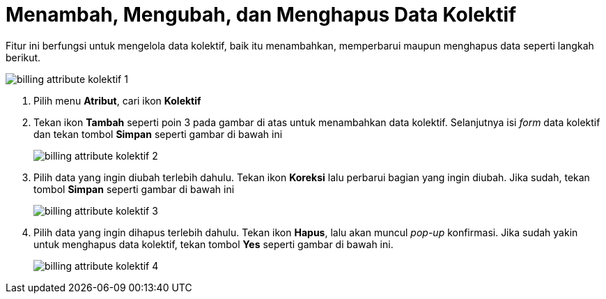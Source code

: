 = Menambah, Mengubah, dan Menghapus Data Kolektif

Fitur ini berfungsi untuk mengelola data kolektif, baik itu menambahkan, memperbarui maupun menghapus data seperti langkah berikut. 

image::../images-billing/billing-attribute-kolektif-1.png[align="center"]

1. Pilih menu *Atribut*, cari ikon *Kolektif*
2. Tekan ikon *Tambah* seperti poin 3 pada gambar di atas untuk menambahkan data kolektif. Selanjutnya isi _form_ data kolektif dan tekan tombol *Simpan* seperti gambar di bawah ini
+
image::../images-billing/billing-attribute-kolektif-2.png[align="center"]
3. Pilih data yang ingin diubah terlebih dahulu. Tekan ikon *Koreksi* lalu perbarui bagian yang ingin diubah. Jika sudah, tekan tombol *Simpan* seperti gambar di bawah ini
+
image::../images-billing/billing-attribute-kolektif-3.png[align="center"]
4. Pilih data yang ingin dihapus terlebih dahulu. Tekan ikon *Hapus*, lalu akan muncul _pop-up_ konfirmasi.  Jika sudah yakin untuk menghapus data kolektif, tekan tombol *Yes* seperti gambar di bawah ini.
+
image::../images-billing/billing-attribute-kolektif-4.png[align="center"]
